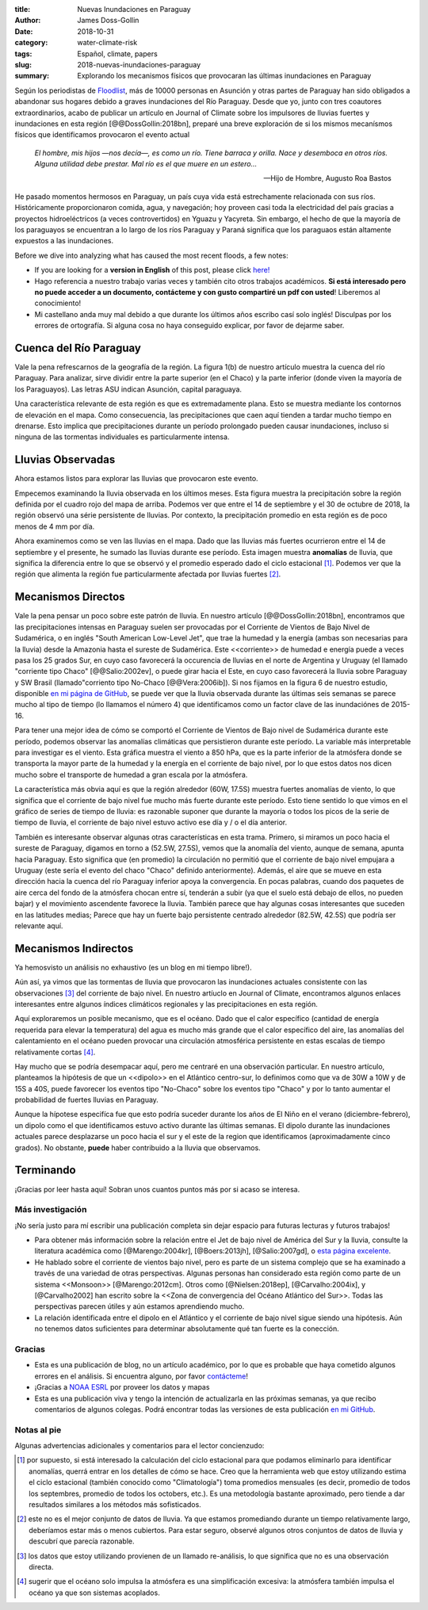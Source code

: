 :title: Nuevas Inundaciones en Paraguay
:author: James Doss-Gollin
:date: 2018-10-31
:category: water-climate-risk
:tags: Español, climate, papers
:slug: 2018-nuevas-inundaciones-paraguay
:summary: Explorando los mecanismos físicos que provocaran las últimas inundaciones en Paraguay

Según los periodistas de `Floodlist <http://floodlist.com/america/paraguay-asuncion-river-floods-october-2018>`_, más de 10000 personas en Asunción y otras partes de Paraguay han sido obligados a abandonar sus hogares debido a graves inundaciones del Río Paraguay.
Desde que yo, junto con tres coautores extraordinarios, acabo de publicar un artículo en Journal of Climate sobre los impulsores de lluvias fuertes y inundaciones en esta región [@@DossGollin:2018bn], preparé una breve exploración de si los mismos mecanísmos físicos que identificamos provocaron el evento actual

  *El hombre, mis hijos —nos decía—, es como un río. Tiene barraca y orilla. Nace y desemboca en otros ríos. Alguna utilidad debe prestar. Mal río es el que muere en un estero...*  
  
  -- Hijo de Hombre, Augusto Roa Bastos

He pasado momentos hermosos en Paraguay, un país cuya vida está estrechamente relacionada con sus ríos.
Históricamente proporcionaron comida, agua, y navegación; hoy proveen casi toda la electricidad del país gracias a proyectos hidroeléctricos (a veces controvertidos) en Yguazu y Yacyreta.
Sin embargo, el hecho de que la mayoría de los paraguayos se encuentran a lo largo de los ríos Paraguay y Paraná  significa que los paraguaos están altamente expuestos a las inundaciones.

Before we dive into analyzing what has caused the most recent floods, a few notes:

- If you are looking for a **version in English** of this post, please click `here! <2018-more-floods-paraguay.html>`_
- Hago referencia a nuestro trabajo varias veces y también cito otros trabajos académicos. **Si está interesado pero no puede acceder a un documento, contácteme y con gusto compartiré un pdf con usted**! Liberemos al conocimiento!
- Mi castellano anda muy mal debido a que durante los últimos años escribo casí solo inglés! Disculpas por los errores de ortografía. Si alguna cosa no haya conseguido explicar, por favor de dejarme saber.

Cuenca del Río Paraguay
-----------------------

Vale la pena refrescarnos de la geografía de la región.
La figura 1(b) de nuestro artículo muestra la cuenca del río Paraguay.
Para analizar, sirve dividir entre la parte superior (en el Chaco) y la parte inferior (donde viven la mayoría de los Paraguayos).
Las letras ASU indican Asunción, capital paraguaya.

Una característica relevante de esta región es que es extremadamente plana.
Esto se muestra mediante los contornos de elevación en el mapa.
Como consecuencia, las precipitaciones que caen aquí tienden a tardar mucho tiempo en drenarse.
Esto implica que precipitaciones durante un período prolongado pueden causar inundaciones, incluso si ninguna de las tormentas individuales es particularmente intensa.

.. image::  {static}/images/2018-10-31-paraguay-floods/study_area.jpg
  :height: 300px
  :align: center
  :alt: Map of Study Area

Lluvias Observadas
------------------

Ahora estamos listos para explorar las lluvias que provocaron este evento.

Empecemos examinando la lluvia observada en los últimos meses.
Esta figura muestra la precipitación sobre la región definida por el cuadro rojo del mapa de arriba.
Podemos ver que entre el 14 de septiembre y el 30 de octubre de 2018, la región observó una série persistente de lluvias.
Por contexto, la precipitación promedio en esta región es de poco menos de 4 mm por día.

.. image::  {static}/images/2018-10-31-paraguay-floods/rainfall-time-series.png
  :height: 300px
  :align: center
  :alt: Observed rainfall time series

Ahora examinemos como se ven las lluvias en el mapa.
Dado que las lluvias más fuertes ocurrieron entre el 14 de septiembre y el presente, he sumado las lluvias durante ese período.
Esta imagen muestra **anomalías** de lluvia, que significa la diferencia entre lo que se observó y el promedio esperado dado el ciclo estacional [1]_.
Podemos ver que la región que alimenta la región fue particularmente afectada por lluvias fuertes [2]_.

.. image::  {static}/images/2018-10-31-paraguay-floods/rainfall.png
  :height: 300px
  :align: center
  :alt: Observed rainfall map

Mecanismos Directos
-------------------

Vale la pena pensar un poco sobre este patrón de lluvia.
En nuestro artículo [@@DossGollin:2018bn], encontramos  que las precipitaciones intensas en Paraguay suelen ser provocadas por el Corriente de Vientos de Bajo Nivel de Sudamérica, o en inglés "South American Low-Level Jet", que trae la humedad y la energía (ambas son necesarias para la lluvia) desde la Amazonia hasta el sureste de Sudamérica.
Este <<corriente>> de humedad e energía puede a veces pasa los 25 grados Sur, en cuyo caso favorecerá la occurencia de lluvias en el norte de Argentina y Uruguay (el llamado "corriente tipo Chaco" [@@Salio:2002ev], o puede girar hacia el Este, en cuyo caso favorecerá la lluvia sobre Paraguay y SW Brasil (llamado"corriento tipo No-Chaco [@@Vera:2006ib]).
Si nos fijamos en la figura 6 de nuestro estudio, disponible `en mi página de GitHub <https://github.com/jdossgollin/2018-paraguay-floods/raw/master/figs/wt_composite.pdf>`_, se puede ver que la lluvia observada durante las últimas seis semanas se parece mucho al tipo de tiempo (lo llamamos el número 4) que identificamos como un factor clave de las inundaciónes de 2015-16.

Para tener una mejor idea de cómo se comportó el Corriente de Vientos de Bajo nivel de Sudamérica durante este período, podemos observar las anomalías climáticas que persistieron durante este período.
La variable más interpretable para investigar es el viento.
Esta gráfica muestra el viento a 850 hPa, que es la parte inferior de la atmósfera donde se transporta la mayor parte de la humedad y la energía en el corriente de bajo nivel, por lo que estos datos nos dicen mucho sobre el transporte de humedad a gran escala por la atmósfera.

.. image::  {static}/images/2018-10-31-paraguay-floods/vector-wind.png
  :height: 300px
  :align: center
  :alt: Vector wind map

La característica más obvia aquí es que la región alrededor (60W, 17.5S) muestra fuertes anomalías de viento, lo que significa que el corriente de bajo nivel fue mucho más fuerte durante este período.
Esto tiene sentido lo que vimos en el gráfico de series de tiempo de lluvia: es razonable suponer que durante la mayoría o todos los picos de la serie de tiempo de lluvia, el corriente de bajo nivel estuvo activo ese día y / o el día anterior.

También es interesante observar algunas otras características en esta trama.
Primero, si miramos un poco hacia el sureste de Paraguay, digamos en torno a (52.5W, 27.5S), vemos que la anomalía del viento, aunque de semana, apunta hacia Paraguay.
Esto significa que (en promedio) la circulación no permitió que el corriente de bajo nivel empujara a Uruguay (este sería el evento del chaco "Chaco" definido anteriormente).
Además, el aire que se mueve en esta dirección hacia la cuenca del río Paraguay inferior apoya la convergencia.
En pocas palabras, cuando dos paquetes de aire cerca del fondo de la atmósfera chocan entre sí, tenderán a subir (ya que el suelo está debajo de ellos, no pueden bajar) y el movimiento ascendente favorece la lluvia.
También parece que hay algunas cosas interesantes que suceden en las latitudes medias; Parece que hay un fuerte bajo persistente centrado alrededor (82.5W, 42.5S) que podría ser relevante aquí.

Mecanismos Indirectos
---------------------

Ya hemosvisto un análisis no exhaustivo (es un blog en mi tiempo libre!).

Aún así, ya vimos que las tormentas de lluvia que provocaron las inundaciones actuales consistente con las observaciones [3]_ del corriente de bajo nivel.
En nuestro artíuclo en Journal of Climate, encontramos algunos enlaces interesantes entre algunos índices climáticos regionales y las precipitaciones en esta región.

Aquí exploraremos un posible mecanismo, que es el océano.
Dado que el calor específico (cantidad de energía requerida para elevar la temperatura) del agua es mucho más grande que el calor específico del aire, las anomalías del calentamiento en el océano pueden provocar una circulación atmosférica persistente en estas escalas de tiempo relativamente cortas [4]_.

.. image::  {static}/images/2018-10-31-paraguay-floods/sea-surf-temp.png
  :height: 300px
  :align: center
  :alt: Sea surface temperature

Hay mucho que se podría desempacar aquí, pero me centraré en una observación particular.
En nuestro artículo, planteamos la hipótesis de que un <<dipolo>> en el Atlántico centro-sur, lo definimos como que va de 30W a 10W y de 15S a 40S, puede favorecer los eventos tipo "No-Chaco" sobre los eventos tipo "Chaco" y por lo tanto aumentar el probabilidad de fuertes lluvias en Paraguay.

.. image::  {static}/images/2018-10-31-paraguay-floods/ChacoNoChacojet.png
  :height: 300px
  :align: center
  :alt: Schematic of Chaco jet events

Aunque la hípotese especifíca fue que esto podría suceder durante los años de El Niño en el verano (diciembre-febrero), un dipolo como el que identificamos estuvo activo durante las últimas semanas.
El dipolo durante las inundaciones actuales parece desplazarse un poco hacia el sur y el este de la region que identificamos (aproximadamente cinco grados).
No obstante, **puede** haber contribuido a la lluvia que observamos.

Terminando
----------

¡Gracias por leer hasta aquí!
Sobran unos cuantos puntos más por si acaso se interesa.

Más investigación
~~~~~~~~~~~~~~~~~

¡No sería justo para mí escribir una publicación completa sin dejar espacio para futuras lecturas y futuros trabajos!

- Para obtener más información sobre la relación entre el Jet de bajo nivel de América del Sur y la lluvia, consulte la literatura académica como  [@Marengo:2004kr], [@Boers:2013jh],  [@Salio:2007gd], o `esta página excelente <http://www.eumetrain.org/satmanu/CMs/Sallj/index.htm>`_.
- He hablado sobre el corriente de vientos bajo nivel, pero es parte de un sistema complejo que se ha examinado a través de una variedad de otras perspectivas. Algunas personas han considerado esta región como parte de un sistema <<Monsoon>> [@Marengo:2012cm]. Otros como [@Nielsen:2018ep], [@Carvalho:2004ix], y [@Carvalho2002] han escrito sobre la <<Zona de convergencia del Océano Atlántico del Sur>>. Todas las perspectivas parecen útiles y aún estamos aprendiendo mucho.
- La relación identificada entre el dipolo en el Atlántico y el corriente de bajo nivel sigue siendo una hipótesis. Aún no tenemos datos suficientes para determinar absolutamente qué tan fuerte es la conección.

Gracias
~~~~~~~

- Esta es una publicación de blog, no un artículo académico, por lo que es probable que haya cometido algunos errores en el análisis. Si encuentra alguno, por favor `contácteme <mailto:james.doss-gollin@columbia.edu>`_!
- ¡Gracias a `NOAA ESRL <https://www.esrl.noaa.gov/psd/data/composites/day/>`_ por proveer los datos y mapas
- Esta es una publicación viva y tengo la intención de actualizarla en las próximas semanas, ya que recibo comentarios de algunos colegas. Podrá encontrar todas las versiones de esta publicación `en mi GitHub <https://github.com/jdossgollin/jdossgollin.github.io>`_.

Notas al pie
~~~~~~~~~~~~

Algunas advertencias adicionales y comentarios para el lector concienzudo:

.. [1] por supuesto, si está interesado la calculación del ciclo estacional para que podamos eliminarlo para identificar anomalías, querrá entrar en los detalles de cómo se hace. Creo que la herramienta web que estoy utilizando estima el ciclo estacional (también conocido como "Climatología") toma promedios mensuales (es decir, promedio de todos los septembres, promedio de todos los octobers, etc.). Es una metodología bastante aproximado, pero tiende a dar resultados similares a los métodos más sofisticados.

.. [2] este no es el mejor conjunto de datos de lluvia. Ya que estamos promediando durante un tiempo relativamente largo, deberíamos estar más o menos cubiertos. Para estar seguro, observé algunos otros conjuntos de datos de lluvia y descubrí que parecía razonable.

.. [3] los datos que estoy utilizando provienen de un llamado re-análisis, lo que significa que no es una observación directa.

.. [4] sugerir que el océano solo impulsa la atmósfera es una simplificación excesiva: la atmósfera también impulsa el océano ya que son sistemas acoplados.
